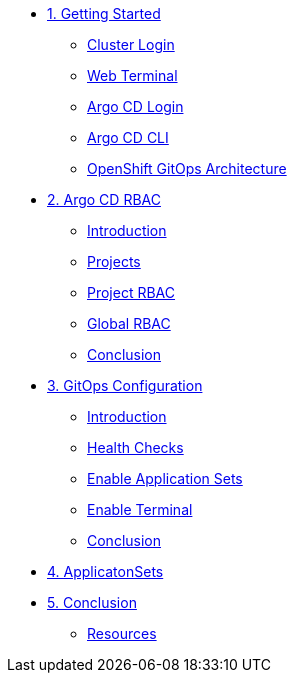 * xref:01-getting-started.adoc[1. Getting Started]
** xref:01-getting-started.adoc#cluster-login[Cluster Login]
** xref:01-getting-started.adoc#open-web-terminal[Web Terminal]
** xref:01-getting-started.adoc#argocd-login[Argo CD Login]
** xref:01-getting-started.adoc#argocd-cli[Argo CD CLI]
** xref:01-getting-started.adoc#gitops-architecture[OpenShift GitOps Architecture]

* xref:02-argocd-rbac.adoc[2. Argo CD RBAC]
** xref:02-argocd-rbac.adoc#rbac-introduction[Introduction]
** xref:02-argocd-rbac.adoc#rbac-projects[Projects]
** xref:02-argocd-rbac.adoc#rbac-project-rbac[Project RBAC]
** xref:02-argocd-rbac.adoc#rbac-global[Global RBAC]
** xref:02-argocd-rbac.adoc#rbac-conclusion[Conclusion]

* xref:03-configuration.adoc[3. GitOps Configuration]
** xref:03-configuration.adoc#config-introduction[Introduction]
** xref:03-configuration.adoc#config-health-checks[Health Checks]
** xref:03-configuration.adoc#enable-appset[Enable Application Sets]
** xref:03-configuration.adoc#enable-terminal[Enable Terminal]
** xref:03-configuration.adoc#config-conclusion[Conclusion]

* xref:04-applicationsets.adoc[4. ApplicatonSets]

* xref:05-conclusion.adoc[5. Conclusion]
** xref:05-conclusion.adoc#Resources[Resources]
